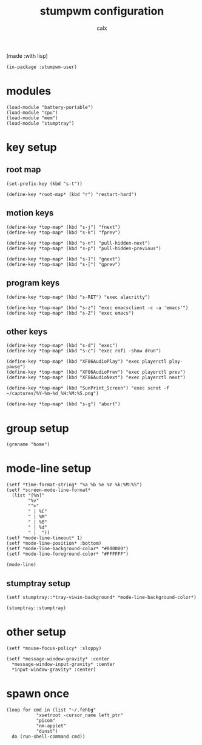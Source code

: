 #+TITLE: stumpwm configuration
#+AUTHOR: calx

(made :with lisp)

#+BEGIN_SRC common-lisp :tangle init.lisp
  (in-package :stumpwm-user)
#+END_SRC

* modules

#+BEGIN_SRC common-lisp :tangle init.lisp
  (load-module "battery-portable")
  (load-module "cpu")
  (load-module "mem")
  (load-module "stumptray")
#+END_SRC

* key setup

** root map

#+BEGIN_SRC common-lisp :tangle init.lisp
  (set-prefix-key (kbd "s-t"))

  (define-key *root-map* (kbd "r") "restart-hard")
#+END_SRC

** motion keys

#+BEGIN_SRC common-lisp :tangle init.lisp
  (define-key *top-map* (kbd "s-j") "fnext")
  (define-key *top-map* (kbd "s-k") "fprev")

  (define-key *top-map* (kbd "s-n") "pull-hidden-next")
  (define-key *top-map* (kbd "s-p") "pull-hidden-previous")

  (define-key *top-map* (kbd "s-]") "gnext")
  (define-key *top-map* (kbd "s-[") "gprev")
#+END_SRC

** program keys

#+BEGIN_SRC common-lisp :tangle init.lisp
  (define-key *top-map* (kbd "s-RET") "exec alacritty")

  (define-key *top-map* (kbd "s-z") "exec emacsclient -c -a 'emacs'")
  (define-key *top-map* (kbd "s-Z") "exec emacs")
#+END_SRC

** other keys

#+BEGIN_SRC common-lisp :tangle init.lisp
  (define-key *top-map* (kbd "s-d") "exec")
  (define-key *top-map* (kbd "s-c") "exec rofi -show drun")

  (define-key *top-map* (kbd "XF86AudioPlay") "exec playerctl play-pause")
  (define-key *top-map* (kbd "XF86AudioPrev") "exec playerctl prev")
  (define-key *top-map* (kbd "XF86AudioNext") "exec playerctl next")

  (define-key *top-map* (kbd "SunPrint_Screen") "exec scrot -f ~/captures/%Y-%m-%d_%H:%M:%S.png")

  (define-key *top-map* (kbd "s-g") "abort")
#+END_SRC

* group setup

#+BEGIN_SRC common-lisp :tangle init.lisp
  (grename "home")
#+END_SRC

* mode-line setup

#+BEGIN_SRC common-lisp :tangle init.lisp
  (setf *time-format-string* "%a %b %e %Y %k:%M:%S")
  (setf *screen-mode-line-format*
	(list "[%n]"
	      "%v"
	      "^>"
	      " | %C"
	      " | %M"
	      " | %B"
	      " | %d"
	      " |  "))
  (setf *mode-line-timeout* 1)
  (setf *mode-line-position* :bottom)
  (setf *mode-line-background-color* "#000000")
  (setf *mode-line-foreground-color* "#FFFFFF")

  (mode-line)
#+END_SRC

** stumptray setup

#+BEGIN_SRC common-lisp :tangle init.lisp
  (setf stumptray::*tray-viwin-background* *mode-line-background-color*)

  (stumptray::stumptray)
#+END_SRC

* other setup

#+BEGIN_SRC common-lisp :tangle init.lisp
  (setf *mouse-focus-policy* :sloppy)

  (setf *message-window-gravity* :center
	*message-window-input-gravity* :center
	*input-window-gravity* :center)
#+END_SRC

* spawn once

#+BEGIN_SRC common-lisp :tangle init.lisp
  (loop for cmd in (list "~/.fehbg"
			 "xsetroot -cursor_name left_ptr"
			 "picom"
			 "nm-applet"
			 "dunst")
	do (run-shell-command cmd))
#+END_SRC
